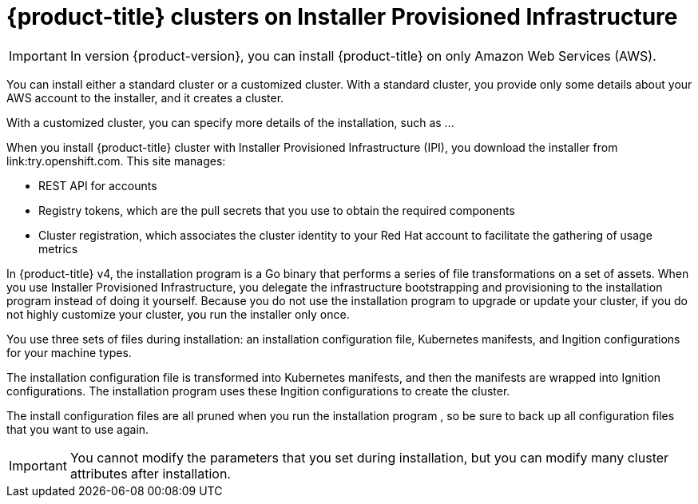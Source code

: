 // Module included in the following assemblies:
//
// * installing-AWS/installing-quickly-cloud.adoc
// * installing-AWS/installing-customizations-cloud.adoc

[id='cloud-installations-{context}']
= {product-title} clusters on Installer Provisioned Infrastructure

[IMPORTANT]
====
In version {product-version}, you can install {product-title} on only Amazon
Web Services (AWS).
====

You can install either a standard cluster or a customized cluster. With a
standard cluster, you provide only some details about your AWS account to the
installer, and it creates a cluster.

With a customized cluster, you can specify more details of the installation, 
such as ...

When you install {product-title} cluster with Installer Provisioned Infrastructure (IPI), you download the
installer from link:try.openshift.com. This site manages:

* REST API for accounts
* Registry tokens, which are the pull secrets that you use to obtain the required
components
* Cluster registration, which associates the cluster identity to your Red Hat
account to facilitate the gathering of usage metrics

In {product-title} v4, the installation program is a Go binary that performs a
series of file transformations on a set of assets. When you use Installer 
Provisioned Infrastructure, 
you delegate the infrastructure bootstrapping and provisioning to the installation program 
instead of doing it yourself. Because you do not use the installation program  to upgrade or
update your cluster, if you do not highly customize your cluster, you run the
installer only once.

You use three sets of files during installation: an installation configuration
file, Kubernetes manifests, and Ingition configurations for your machine types.

The installation configuration file is transformed into Kubernetes manifests, and
then the manifests are wrapped into Ignition configurations. The installation program  uses
these Ingition configurations to create the cluster.

The install configuration files are all pruned when you run the installation program ,
so be sure to back up all configuration files that you want to use again.

[IMPORTANT]
====
You cannot modify the parameters that you set during installation, but you can
modify many cluster attributes after installation.
====

////
There are individual commands to perform the different actions in cluster creation
if you want to try to make customizations, but you can run openshift-install
create cluster to get the default cluster done quick.

$ openshift-install --help
$ openshift-install create install-config
$ openshift-install create manifests
$ openshift-install create ignition-configs
$ openshift-install create cluster
////
